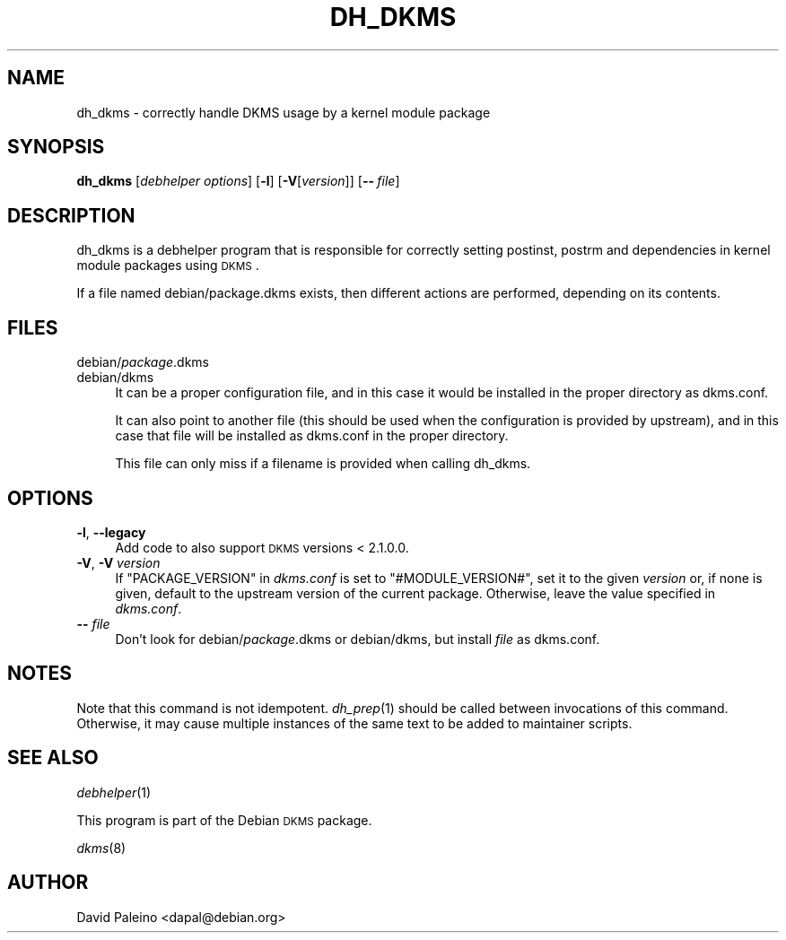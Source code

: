 .\" Automatically generated by Pod::Man 2.22 (Pod::Simple 3.07)
.\"
.\" Standard preamble:
.\" ========================================================================
.de Sp \" Vertical space (when we can't use .PP)
.if t .sp .5v
.if n .sp
..
.de Vb \" Begin verbatim text
.ft CW
.nf
.ne \\$1
..
.de Ve \" End verbatim text
.ft R
.fi
..
.\" Set up some character translations and predefined strings.  \*(-- will
.\" give an unbreakable dash, \*(PI will give pi, \*(L" will give a left
.\" double quote, and \*(R" will give a right double quote.  \*(C+ will
.\" give a nicer C++.  Capital omega is used to do unbreakable dashes and
.\" therefore won't be available.  \*(C` and \*(C' expand to `' in nroff,
.\" nothing in troff, for use with C<>.
.tr \(*W-
.ds C+ C\v'-.1v'\h'-1p'\s-2+\h'-1p'+\s0\v'.1v'\h'-1p'
.ie n \{\
.    ds -- \(*W-
.    ds PI pi
.    if (\n(.H=4u)&(1m=24u) .ds -- \(*W\h'-12u'\(*W\h'-12u'-\" diablo 10 pitch
.    if (\n(.H=4u)&(1m=20u) .ds -- \(*W\h'-12u'\(*W\h'-8u'-\"  diablo 12 pitch
.    ds L" ""
.    ds R" ""
.    ds C` ""
.    ds C' ""
'br\}
.el\{\
.    ds -- \|\(em\|
.    ds PI \(*p
.    ds L" ``
.    ds R" ''
'br\}
.\"
.\" Escape single quotes in literal strings from groff's Unicode transform.
.ie \n(.g .ds Aq \(aq
.el       .ds Aq '
.\"
.\" If the F register is turned on, we'll generate index entries on stderr for
.\" titles (.TH), headers (.SH), subsections (.SS), items (.Ip), and index
.\" entries marked with X<> in POD.  Of course, you'll have to process the
.\" output yourself in some meaningful fashion.
.ie \nF \{\
.    de IX
.    tm Index:\\$1\t\\n%\t"\\$2"
..
.    nr % 0
.    rr F
.\}
.el \{\
.    de IX
..
.\}
.\"
.\" Accent mark definitions (@(#)ms.acc 1.5 88/02/08 SMI; from UCB 4.2).
.\" Fear.  Run.  Save yourself.  No user-serviceable parts.
.    \" fudge factors for nroff and troff
.if n \{\
.    ds #H 0
.    ds #V .8m
.    ds #F .3m
.    ds #[ \f1
.    ds #] \fP
.\}
.if t \{\
.    ds #H ((1u-(\\\\n(.fu%2u))*.13m)
.    ds #V .6m
.    ds #F 0
.    ds #[ \&
.    ds #] \&
.\}
.    \" simple accents for nroff and troff
.if n \{\
.    ds ' \&
.    ds ` \&
.    ds ^ \&
.    ds , \&
.    ds ~ ~
.    ds /
.\}
.if t \{\
.    ds ' \\k:\h'-(\\n(.wu*8/10-\*(#H)'\'\h"|\\n:u"
.    ds ` \\k:\h'-(\\n(.wu*8/10-\*(#H)'\`\h'|\\n:u'
.    ds ^ \\k:\h'-(\\n(.wu*10/11-\*(#H)'^\h'|\\n:u'
.    ds , \\k:\h'-(\\n(.wu*8/10)',\h'|\\n:u'
.    ds ~ \\k:\h'-(\\n(.wu-\*(#H-.1m)'~\h'|\\n:u'
.    ds / \\k:\h'-(\\n(.wu*8/10-\*(#H)'\z\(sl\h'|\\n:u'
.\}
.    \" troff and (daisy-wheel) nroff accents
.ds : \\k:\h'-(\\n(.wu*8/10-\*(#H+.1m+\*(#F)'\v'-\*(#V'\z.\h'.2m+\*(#F'.\h'|\\n:u'\v'\*(#V'
.ds 8 \h'\*(#H'\(*b\h'-\*(#H'
.ds o \\k:\h'-(\\n(.wu+\w'\(de'u-\*(#H)/2u'\v'-.3n'\*(#[\z\(de\v'.3n'\h'|\\n:u'\*(#]
.ds d- \h'\*(#H'\(pd\h'-\w'~'u'\v'-.25m'\f2\(hy\fP\v'.25m'\h'-\*(#H'
.ds D- D\\k:\h'-\w'D'u'\v'-.11m'\z\(hy\v'.11m'\h'|\\n:u'
.ds th \*(#[\v'.3m'\s+1I\s-1\v'-.3m'\h'-(\w'I'u*2/3)'\s-1o\s+1\*(#]
.ds Th \*(#[\s+2I\s-2\h'-\w'I'u*3/5'\v'-.3m'o\v'.3m'\*(#]
.ds ae a\h'-(\w'a'u*4/10)'e
.ds Ae A\h'-(\w'A'u*4/10)'E
.    \" corrections for vroff
.if v .ds ~ \\k:\h'-(\\n(.wu*9/10-\*(#H)'\s-2\u~\d\s+2\h'|\\n:u'
.if v .ds ^ \\k:\h'-(\\n(.wu*10/11-\*(#H)'\v'-.4m'^\v'.4m'\h'|\\n:u'
.    \" for low resolution devices (crt and lpr)
.if \n(.H>23 .if \n(.V>19 \
\{\
.    ds : e
.    ds 8 ss
.    ds o a
.    ds d- d\h'-1'\(ga
.    ds D- D\h'-1'\(hy
.    ds th \o'bp'
.    ds Th \o'LP'
.    ds ae ae
.    ds Ae AE
.\}
.rm #[ #] #H #V #F C
.\" ========================================================================
.\"
.IX Title "DH_DKMS 1"
.TH DH_DKMS 1 "2010-02-17" "2.1.1.1" "DKMS Debhelper"
.\" For nroff, turn off justification.  Always turn off hyphenation; it makes
.\" way too many mistakes in technical documents.
.if n .ad l
.nh
.SH "NAME"
dh_dkms \- correctly handle DKMS usage by a kernel module package
.SH "SYNOPSIS"
.IX Header "SYNOPSIS"
\&\fBdh_dkms\fR [\fIdebhelper\ options\fR] [\fB\-l\fR] [\fB\-V\fR[\fIversion\fR]] [\fB\-\-\fR\ \fIfile\fR]
.SH "DESCRIPTION"
.IX Header "DESCRIPTION"
dh_dkms is a debhelper program that is responsible for correctly setting
postinst, postrm and dependencies in kernel module packages using \s-1DKMS\s0.
.PP
If a file named debian/package.dkms exists, then different actions are
performed, depending on its contents.
.SH "FILES"
.IX Header "FILES"
.IP "debian/\fIpackage\fR.dkms" 4
.IX Item "debian/package.dkms"
.PD 0
.IP "debian/dkms" 4
.IX Item "debian/dkms"
.PD
It can be a proper configuration file, and in this case it would be installed
in the proper directory as dkms.conf.
.Sp
It can also point to another file (this should be used when the configuration
is provided by upstream), and in this case that file will be installed as dkms.conf
in the proper directory.
.Sp
This file can only miss if a filename is provided when calling dh_dkms.
.SH "OPTIONS"
.IX Header "OPTIONS"
.IP "\fB\-l\fR, \fB\-\-legacy\fR" 4
.IX Item "-l, --legacy"
Add code to also support \s-1DKMS\s0 versions < 2.1.0.0.
.IP "\fB\-V\fR, \fB\-V\fR \fIversion\fR" 4
.IX Item "-V, -V version"
If \f(CW\*(C`PACKAGE_VERSION\*(C'\fR in \fIdkms.conf\fR is set to \f(CW\*(C`#MODULE_VERSION#\*(C'\fR, set it to
the given \fIversion\fR or, if none is given, default to the upstream version of
the current package. Otherwise, leave the value specified in \fIdkms.conf\fR.
.IP "\fB\-\-\fR \fIfile\fR" 4
.IX Item "-- file"
Don't look for debian/\fIpackage\fR.dkms or debian/dkms, but install \fIfile\fR as dkms.conf.
.SH "NOTES"
.IX Header "NOTES"
Note that this command is not idempotent. \fIdh_prep\fR\|(1) should be called
between invocations of this command. Otherwise, it may cause multiple
instances of the same text to be added to maintainer scripts.
.SH "SEE ALSO"
.IX Header "SEE ALSO"
\&\fIdebhelper\fR\|(1)
.PP
This program is part of the Debian \s-1DKMS\s0 package.
.PP
\&\fIdkms\fR\|(8)
.SH "AUTHOR"
.IX Header "AUTHOR"
David Paleino <dapal@debian.org>
